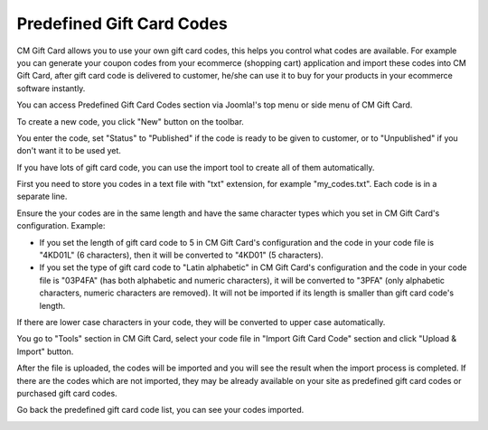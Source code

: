 ==========================
Predefined Gift Card Codes
==========================

CM Gift Card allows you to use your own gift card codes, this helps you control what codes are available. For example you can generate your coupon codes from your ecommerce (shopping cart) application and import these codes into CM Gift Card, after gift card code is delivered to customer, he/she can use it to buy for your products in your ecommerce software instantly.

You can access Predefined Gift Card Codes section via Joomla!'s top menu or side menu of CM Gift Card.

.. image:: ../images/predefined_code_01.jpg

To create a new code, you click "New" button on the toolbar.


.. image:: ../images/predefined_code_02.jpg

You enter the code, set "Status" to "Published" if the code is ready to be given to customer, or to "Unpublished" if you don't want it to be used yet.

If you have lots of gift card code, you can use the import tool to create all of them automatically.

First you need to store you codes in a text file with "txt" extension, for example "my_codes.txt". Each code is in a separate line.

Ensure the your codes are in the same length and have the same character types which you set in CM Gift Card's configuration. Example:

* If you set the length of gift card code to 5 in CM Gift Card's configuration and the code in your code file is "4KD01L" (6 characters), then it will be converted to "4KD01" (5 characters).
* If you set the type of gift card code to "Latin alphabetic" in CM Gift Card's configuration and the code in your code file is "03P4FA" (has both alphabetic and numeric characters), it will be converted to "3PFA" (only alphabetic characters, numeric characters are removed). It will not be imported if its length is smaller than gift card code's length.

If there are lower case characters in your code, they will be converted to upper case automatically.

You go to "Tools" section in CM Gift Card, select your code file in "Import Gift Card Code" section and click "Upload & Import" button.

.. image:: ../images/predefined_code_03.jpg

After the file is uploaded, the codes will be imported and you will see the result when the import process is completed. If there are the codes which are not imported, they may be already available on your site as predefined gift card codes or purchased gift card codes.

.. image:: ../images/predefined_code_04.jpg

Go back the predefined gift card code list, you can see your codes imported.

.. image:: ../images/predefined_code_05.jpg
